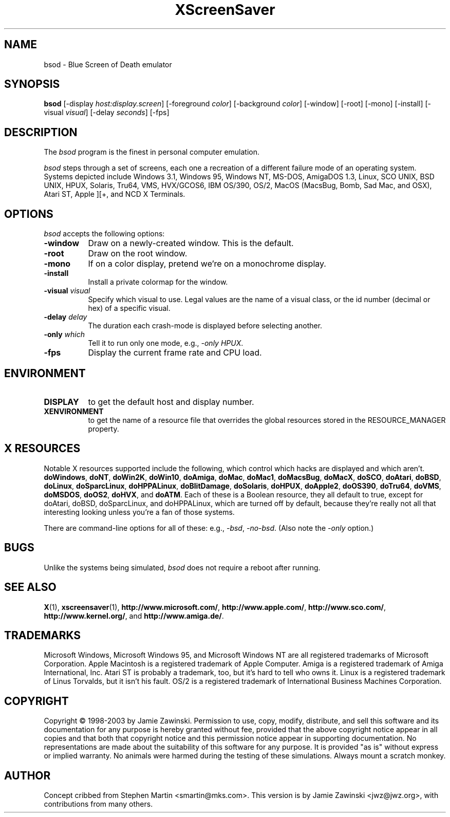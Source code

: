 .de EX		\"Begin example
.ne 5
.if n .sp 1
.if t .sp .5
.nf
.in +.5i
..
.de EE
.fi
.in -.5i
.if n .sp 1
.if t .sp .5
..
.TH XScreenSaver 1 "5-May-2004" "X Version 11"
.SH NAME
bsod - Blue Screen of Death emulator
.SH SYNOPSIS
.B bsod
[\-display \fIhost:display.screen\fP] [\-foreground \fIcolor\fP]
[\-background \fIcolor\fP] [\-window] [\-root] [\-mono] [\-install]
[\-visual \fIvisual\fP] [\-delay \fIseconds\fP]
[\-fps]
.SH DESCRIPTION
The
.I bsod
program is the finest in personal computer emulation.  
.PP
.I bsod
steps through a set of screens, each one a recreation of a different failure
mode of an operating system.  Systems depicted include
Windows 3.1, Windows 95, Windows NT, MS-DOS, AmigaDOS 1.3, Linux,
SCO UNIX, BSD UNIX, HPUX, Solaris, Tru64, VMS, HVX/GCOS6, IBM OS/390, OS/2,
MacOS (MacsBug, Bomb, Sad Mac, and OSX), Atari ST, Apple ][+, and
NCD X Terminals.
.PP
.SH OPTIONS
.I bsod
accepts the following options:
.TP 8
.B \-window
Draw on a newly-created window.  This is the default.
.TP 8
.B \-root
Draw on the root window.
.TP 8
.B \-mono 
If on a color display, pretend we're on a monochrome display.
.TP 8
.B \-install
Install a private colormap for the window.
.TP 8
.B \-visual \fIvisual\fP
Specify which visual to use.  Legal values are the name of a visual class,
or the id number (decimal or hex) of a specific visual.
.TP 8
.B \-delay \fIdelay\fP
The duration each crash-mode is displayed before selecting another.
.TP 8
.B \-only \fIwhich\fP
Tell it to run only one mode, e.g., \fI\-only HPUX\fP.
.TP 8
.B \-fps
Display the current frame rate and CPU load.
.SH ENVIRONMENT
.PP
.TP 8
.B DISPLAY
to get the default host and display number.
.TP 8
.B XENVIRONMENT
to get the name of a resource file that overrides the global resources
stored in the RESOURCE_MANAGER property.
.SH X RESOURCES
Notable X resources supported include the following, which control which
hacks are displayed and which aren't.
.BR doWindows ,
.BR doNT ,
.BR doWin2K ,
.BR doWin10 ,
.BR doAmiga ,
.BR doMac ,
.BR doMac1 ,
.BR doMacsBug ,
.BR doMacX ,
.BR doSCO ,
.BR doAtari ,
.BR doBSD ,
.BR doLinux ,
.BR doSparcLinux ,
.BR doHPPALinux ,
.BR doBlitDamage ,
.BR doSolaris ,
.BR doHPUX ,
.BR doApple2 ,
.BR doOS390 ,
.BR doTru64 ,
.BR doVMS ,
.BR doMSDOS ,
.BR doOS2 ,
.BR doHVX ,
and
.BR doATM .
Each of these is a Boolean resource, they all default to true, except
for doAtari, doBSD, doSparcLinux, and doHPPALinux, which are turned off
by default, because they're really not all that interesting looking
unless you're a fan of those systems.  

There are command-line options for all of these:
e.g., \fI\-bsd\fP, \fI\-no-bsd\fP.  (Also note the \fI\-only\fP option.)
.SH BUGS
Unlike the systems being simulated, \fIbsod\fP does not require a
reboot after running.
.SH SEE ALSO
.BR X (1),
.BR xscreensaver (1),
.BR http://www.microsoft.com/ ,
.BR http://www.apple.com/ ,
.BR http://www.sco.com/ ,
.BR http://www.kernel.org/ ,
and
.BR http://www.amiga.de/ .
.SH TRADEMARKS
Microsoft Windows, Microsoft Windows 95, and Microsoft Windows NT are all
registered trademarks of Microsoft Corporation.  Apple Macintosh is a
registered trademark of Apple Computer.  Amiga is a registered trademark of
Amiga International, Inc.  Atari ST is probably a trademark, too, but it's
hard to tell who owns it.  Linux is a registered trademark of Linus Torvalds,
but it isn't his fault. OS/2 is a registered trademark of International 
Business Machines Corporation.
.SH COPYRIGHT
Copyright \(co 1998-2003 by Jamie Zawinski.  Permission to use, copy, modify, 
distribute, and sell this software and its documentation for any purpose is 
hereby granted without fee, provided that the above copyright notice appear 
in all copies and that both that copyright notice and this permission notice
appear in supporting documentation.  No representations are made about the 
suitability of this software for any purpose.  It is provided "as is" without
express or implied warranty.  No animals were harmed during the testing of
these simulations.  Always mount a scratch monkey.
.SH AUTHOR
Concept cribbed from Stephen Martin <smartin@mks.com>.  This version is by
Jamie Zawinski <jwz@jwz.org>, with contributions from many others.
